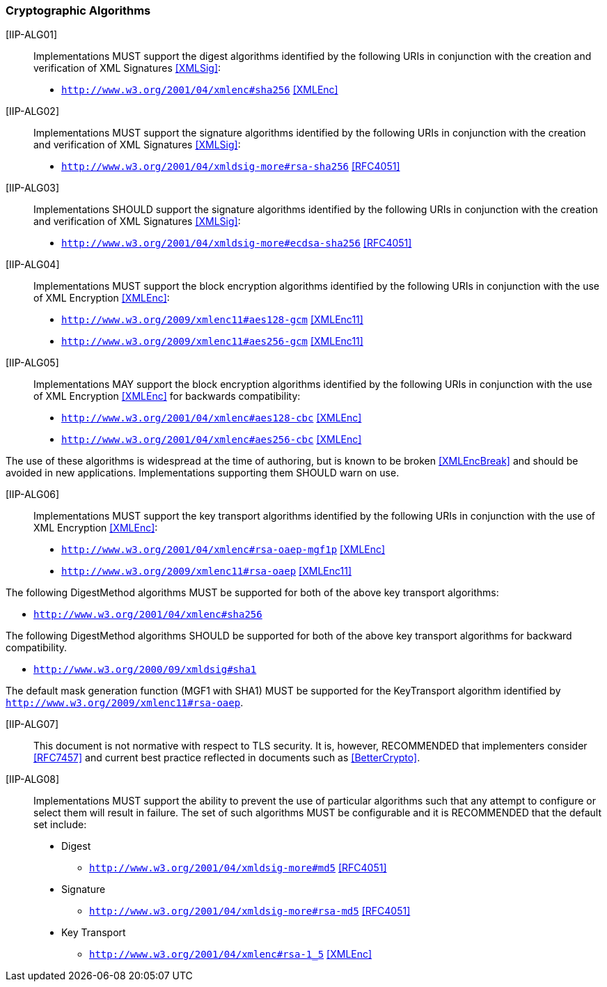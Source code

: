=== Cryptographic Algorithms

[IIP-ALG01]:: Implementations MUST support the digest algorithms identified by the following URIs in conjunction with the creation and verification of XML Signatures <<XMLSig>>:

* ```http://www.w3.org/2001/04/xmlenc#sha256``` <<XMLEnc>>

[IIP-ALG02]:: Implementations MUST support the signature algorithms identified by the following URIs in conjunction with the creation and verification of XML Signatures <<XMLSig>>:

* ```http://www.w3.org/2001/04/xmldsig-more#rsa-sha256``` <<RFC4051>>

[IIP-ALG03]:: Implementations SHOULD support the signature algorithms identified by the following URIs in conjunction with the creation and verification of XML Signatures <<XMLSig>>:

* ```http://www.w3.org/2001/04/xmldsig-more#ecdsa-sha256``` <<RFC4051>>

[IIP-ALG04]:: Implementations MUST support the block encryption algorithms identified by the following URIs in conjunction with the use of XML Encryption <<XMLEnc>>:

* ```http://www.w3.org/2009/xmlenc11#aes128-gcm``` <<XMLEnc11>>
* ```http://www.w3.org/2009/xmlenc11#aes256-gcm``` <<XMLEnc11>>

[IIP-ALG05]:: Implementations MAY support the block encryption algorithms identified by the following URIs in conjunction with the use of XML Encryption <<XMLEnc>> for backwards compatibility:

* ```http://www.w3.org/2001/04/xmlenc#aes128-cbc``` <<XMLEnc>>
* ```http://www.w3.org/2001/04/xmlenc#aes256-cbc``` <<XMLEnc>>

The use of these algorithms is widespread at the time of authoring, but is known to be broken <<XMLEncBreak>> and should be avoided in new applications. Implementations supporting them SHOULD warn on use.

[IIP-ALG06]:: Implementations MUST support the key transport algorithms identified by the following URIs in conjunction with the use of XML Encryption <<XMLEnc>>:

* ```http://www.w3.org/2001/04/xmlenc#rsa-oaep-mgf1p``` <<XMLEnc>>
* ```http://www.w3.org/2009/xmlenc11#rsa-oaep``` <<XMLEnc11>>

The following DigestMethod algorithms MUST be supported for both of the above key transport algorithms:

* ```http://www.w3.org/2001/04/xmlenc#sha256```

The following DigestMethod algorithms SHOULD be supported for both of the above key transport algorithms for backward compatibility.

* ```http://www.w3.org/2000/09/xmldsig#sha1```

The default mask generation function (MGF1 with SHA1) MUST be supported for the KeyTransport algorithm identified by ```http://www.w3.org/2009/xmlenc11#rsa-oaep```.

[IIP-ALG07]:: This document is not normative with respect to TLS security. It is, however, RECOMMENDED that implementers consider <<RFC7457>> and current best practice reflected in documents such as <<BetterCrypto>>.

[IIP-ALG08]:: Implementations MUST support the ability to prevent the use of particular algorithms such that any attempt to configure or select them will result in failure. The set of such algorithms MUST be configurable and it is RECOMMENDED that the default set include:

* Digest
** ```http://www.w3.org/2001/04/xmldsig-more#md5``` <<RFC4051>>

* Signature
** ```http://www.w3.org/2001/04/xmldsig-more#rsa-md5``` <<RFC4051>>

* Key Transport
** ```http://www.w3.org/2001/04/xmlenc#rsa-1_5``` <<XMLEnc>>

